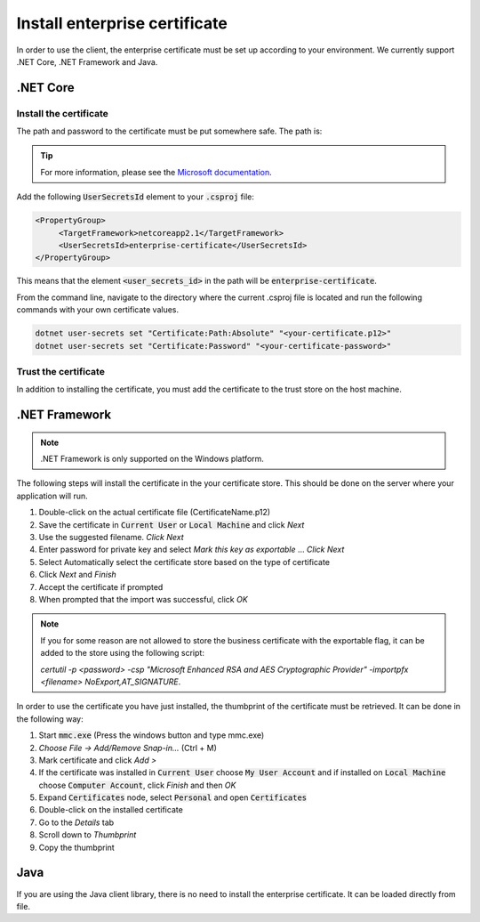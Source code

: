 Install enterprise certificate
*******************************

In order to use the client, the enterprise certificate must be set up according to your environment. We currently
support .NET Core, .NET Framework and Java.


.NET Core
==========

Install the certificate
________________________

The path and password to the certificate must be put somewhere safe. The path is:

..  tabs::

   ..   group-tab:: Windows

        ..   code-block:: bash

            %APPDATA%\Microsoft\UserSecrets\<user_secrets_id>\secrets.json

   ..   group-tab:: macOS

        ..  code-block:: bash

            ~/.microsoft/usersecrets/<user_secrets_id>/secrets.json

   ..   group-tab:: Linux

        ..  code-block:: bash

            ~/.microsoft/usersecrets/<user_secrets_id>/secrets.json

.. TIP::
   For more information, please see the `Microsoft documentation <https://docs.microsoft.com/en-us/aspnet/core/security/app-secrets?view=aspnetcore-2.2&tabs=linux#how-the-secret-manager-tool-works>`_.


Add the following :code:`UserSecretsId` element to your :code:`.csproj` file:

.. code-block:: xml

   <PropertyGroup>
        <TargetFramework>netcoreapp2.1</TargetFramework>
        <UserSecretsId>enterprise-certificate</UserSecretsId>
   </PropertyGroup>

This means that the element :code:`<user_secrets_id>` in the path will be :code:`enterprise-certificate`.

From the command line, navigate to the directory where the current .csproj file is located and run the following commands with your own certificate values.

.. code-block:: bash

   dotnet user-secrets set "Certificate:Path:Absolute" "<your-certificate.p12>"
   dotnet user-secrets set "Certificate:Password" "<your-certificate-password>"

Trust the certificate
______________________

In addition to installing the certificate, you must add the certificate to the trust store on the host machine.

.. tabs::

   .. group-tab:: Windows

      Double click the enterprise certificate and choose to install on :code:`Local Machine` or :code:`Current user`. This will install the intermediate and root certificate on the host, which is what we want.

   .. group-tab:: macOS

     #. Open :code:`Keychain Access`
     #. Choose :code:`login` keychain
     #. Press the plus-symbol in bottom corner - *Create a new Keychain item*.
     #. Choose the business certificate and add.

   .. group-tab:: Linux

      Download the root and intermediate certificates from `Digitaliseringsdirektoratet <https://begrep.difi.no/SikkerDigitalPost/1.2.6/sikkerhet/sertifikathandtering>`_ for your business certificate provider. Note the renaming to have :code:`.crt` ending for :code:`update-ca-certificates`:

      .. code-block:: bash

         sudo cp Buypass_Class_3_Test4_Root_CA.pem /usr/local/share/ca-certificates/Buypass_Class_3_Test4_Root_CA.crt
         sudo cp Buypass_Class_3_Test4_CA_3.pem /usr/local/share/ca-certificates/Buypass_Class_3_Test4_CA_3.crt
         sudo update-ca-certificates



.NET Framework
================

.. NOTE::
   .NET Framework is only supported on the Windows platform.

The following steps will install the certificate in the your certificate store. This should be done on the server where your application will run.

#. Double-click on the actual certificate file (CertificateName.p12)
#. Save the certificate in :code:`Current User` or :code:`Local Machine` and click *Next*
#. Use the suggested filename. *Click Next*
#. Enter password for private key and select *Mark this key as exportable* … *Click Next*
#. Select Automatically select the certificate store based on the type of certificate
#. Click *Next* and *Finish*
#. Accept the certificate if prompted
#. When prompted that the import was successful, click *OK*

.. NOTE::
   If you for some reason are not allowed to store the business certificate with the exportable flag, it can be added to the store using the following script:

   *certutil -p <password> -csp "Microsoft Enhanced RSA and AES Cryptographic Provider" -importpfx <filename> NoExport,AT_SIGNATURE*.

In order to use the certificate you have just installed, the thumbprint of the certificate must be retrieved. It can be done in the following way:

#. Start :code:`mmc.exe` (Press the windows button and type mmc.exe)
#. *Choose File -> Add/Remove Snap-in…* (Ctrl + M)
#. Mark certificate and click *Add >*
#. If the certificate was installed in :code:`Current User` choose :code:`My User Account` and if installed on :code:`Local Machine` choose :code:`Computer Account`, click *Finish* and then *OK*
#. Expand :code:`Certificates` node, select :code:`Personal` and open :code:`Certificates`
#. Double-click on the installed certificate
#. Go to the *Details* tab
#. Scroll down to *Thumbprint*
#. Copy the thumbprint

Java
=====

If you are using the Java client library, there is no need to install the enterprise certificate. It can be loaded directly from file.
